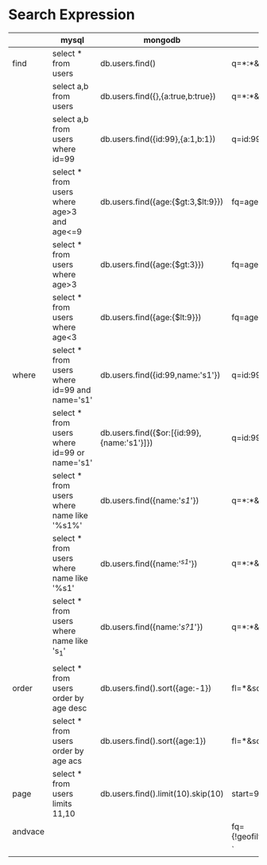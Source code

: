 * Search Expression
|         | mysql                                         | mongodb                                    | solr                                         | redis |
|---------+-----------------------------------------------+--------------------------------------------+----------------------------------------------+-------|
| find    | select * from users                           | db.users.find()                            | q=*:*&fl=*                                   |       |
|         | select a,b from users                         | db.users.find({},{a:true,b:true})          | q=*:*&fl=a,b                                 |       |
|         | select a,b from users where id=99             | db.users.find({id:99},{a:1,b:1})           | q=id:99&fl=a,b                               |       |
|         | select * from users where age>3 and age<=9    | db.users.find({age:{$gt:3,$lt:9}})         | fq=age:[4 TO 9]                              |       |
|         | select * from users where age>3               | db.users.find({age:{$gt:3}})               | fq=age:{3 TO *]                              |       |
|         | select * from users where age<3               | db.users.find({age:{$lt:9}})               | fq=age:[* TO 3}                              |       |
|---------+-----------------------------------------------+--------------------------------------------+----------------------------------------------+-------|
| where   | select * from users where id=99 and name='s1' | db.users.find({id:99,name:'s1'})           | q=id:99,name:'s1'                            |       |
|         | select * from users where id=99 or name='s1'  | db.users.find({$or:[{id:99},{name:'s1'}]}) | q=id:99 OR name:'s1'                         |       |
|         | select * from users where name like '%s1%'    | db.users.find({name:'/s1/'})               | q=*:*&fq=name:'*s1*'                         |       |
|         | select * from users where name like '%s1'     | db.users.find({name:'/^s1/'})              | q=*:*&fq=name:'*s1'                          |       |
|         | select * from users where name like 's_1'     | db.users.find({name:'/s?1/'})              | q=*:*&fq=name:'s?1'                          |       |
|         |                                               |                                            |                                              |       |
|---------+-----------------------------------------------+--------------------------------------------+----------------------------------------------+-------|
| order   | select * from users order by age desc         | db.users.find().sort({age:-1})             | fl=*&sort=age desc                           |       |
|         | select * from users order by age acs          | db.users.find().sort({age:1})              | fl=*&sort=age asc                            |       |
|---------+-----------------------------------------------+--------------------------------------------+----------------------------------------------+-------|
| page    | select * from users limits 11,10              | db.users.find().limit(10).skip(10)         | start=9&rows=10                              |       |
|---------+-----------------------------------------------+--------------------------------------------+----------------------------------------------+-------|
| andvace |                                               |                                            | fq={!geofilt}&sfield=pt&pt=45.15,-93.85&d=50 |       |
|         |                                               |                                            |`                                             |       |
|---------+-----------------------------------------------+--------------------------------------------+----------------------------------------------+-------|
